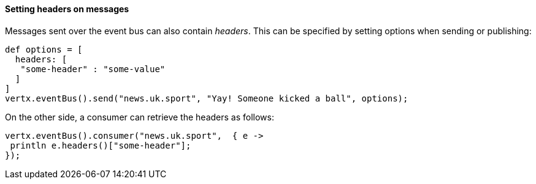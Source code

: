==== Setting headers on messages

Messages sent over the event bus can also contain _headers_. This can be specified by setting options when sending or
publishing:

[source,groovy]
----
def options = [
  headers: [
   "some-header" : "some-value"
  ]
]
vertx.eventBus().send("news.uk.sport", "Yay! Someone kicked a ball", options);
----

On the other side, a consumer can retrieve the headers as follows:

[source,groovy]
----
vertx.eventBus().consumer("news.uk.sport",  { e ->
 println e.headers()["some-header"];
});
----
